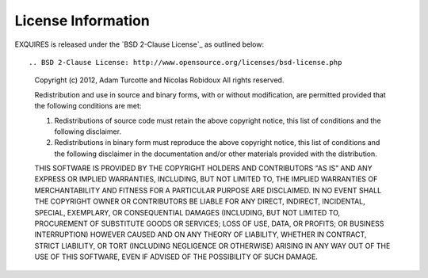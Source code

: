 *******************
License Information
*******************

EXQUIRES is released under the `BSD 2-Clause License`_ as outlined below::

.. BSD 2-Clause License: http://www.opensource.org/licenses/bsd-license.php

    Copyright (c) 2012, Adam Turcotte and Nicolas Robidoux
    All rights reserved.

    Redistribution and use in source and binary forms, with or without
    modification, are permitted provided that the following conditions are met: 

    1. Redistributions of source code must retain the above copyright notice,
       this list of conditions and the following disclaimer. 
    2. Redistributions in binary form must reproduce the above copyright
       notice, this list of conditions and the following disclaimer in the
       documentation and/or other materials provided with the distribution. 

    THIS SOFTWARE IS PROVIDED BY THE COPYRIGHT HOLDERS AND CONTRIBUTORS "AS IS"
    AND ANY EXPRESS OR IMPLIED WARRANTIES, INCLUDING, BUT NOT LIMITED TO, THE
    IMPLIED WARRANTIES OF MERCHANTABILITY AND FITNESS FOR A PARTICULAR PURPOSE
    ARE DISCLAIMED. IN NO EVENT SHALL THE COPYRIGHT OWNER OR CONTRIBUTORS BE
    LIABLE FOR ANY DIRECT, INDIRECT, INCIDENTAL, SPECIAL, EXEMPLARY, OR
    CONSEQUENTIAL DAMAGES (INCLUDING, BUT NOT LIMITED TO, PROCUREMENT OF
    SUBSTITUTE GOODS OR SERVICES; LOSS OF USE, DATA, OR PROFITS; OR BUSINESS
    INTERRUPTION) HOWEVER CAUSED AND ON ANY THEORY OF LIABILITY, WHETHER IN
    CONTRACT, STRICT LIABILITY, OR TORT (INCLUDING NEGLIGENCE OR OTHERWISE)
    ARISING IN ANY WAY OUT OF THE USE OF THIS SOFTWARE, EVEN IF ADVISED OF THE
    POSSIBILITY OF SUCH DAMAGE.
